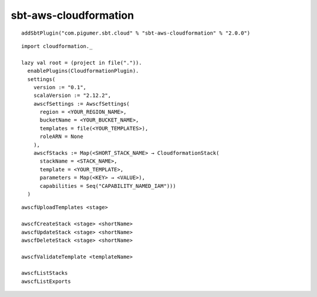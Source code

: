 sbt-aws-cloudformation
======================

::

  addSbtPlugin("com.pigumer.sbt.cloud" % "sbt-aws-cloudformation" % "2.0.0")

::

  import cloudformation._

  lazy val root = (project in file(".")).
    enablePlugins(CloudformationPlugin).
    settings(
      version := "0.1",
      scalaVersion := "2.12.2",
      awscfSettings := AwscfSettings(
        region = <YOUR_REGION_NAME>,
        bucketName = <YOUR_BUCKET_NAME>,
        templates = file(<YOUR_TEMPLATES>),
        roleARN = None
      ),
      awscfStacks := Map(<SHORT_STACK_NAME> → CloudformationStack(
        stackName = <STACK_NAME>,
        template = <YOUR_TEMPLATE>,
        parameters = Map(<KEY> → <VALUE>),
        capabilities = Seq("CAPABILITY_NAMED_IAM")))
    )

::

  awscfUploadTemplates <stage>

  awscfCreateStack <stage> <shortName>
  awscfUpdateStack <stage> <shortName>
  awscfDeleteStack <stage> <shortName>

  awscfValidateTemplate <templateName>

  awscfListStacks
  awscfListExports

